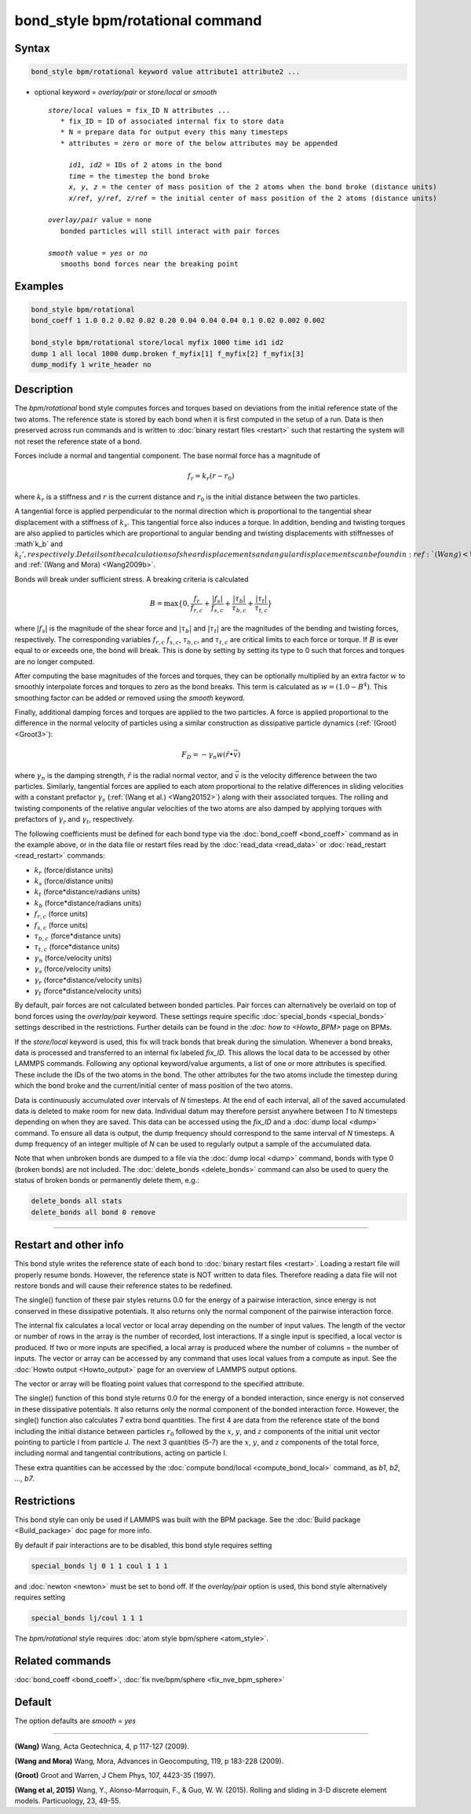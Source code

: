 .. index:: bond_style bpm/rotational

bond_style bpm/rotational command
=================================

Syntax
""""""

.. code-block:: LAMMPS

   bond_style bpm/rotational keyword value attribute1 attribute2 ...

* optional keyword = *overlay/pair* or *store/local* or *smooth*

  .. parsed-literal::

       *store/local* values = fix_ID N attributes ...
          * fix_ID = ID of associated internal fix to store data
          * N = prepare data for output every this many timesteps
          * attributes = zero or more of the below attributes may be appended

            *id1, id2* = IDs of 2 atoms in the bond
            *time* = the timestep the bond broke
            *x, y, z* = the center of mass position of the 2 atoms when the bond broke (distance units)
            *x/ref, y/ref, z/ref* = the initial center of mass position of the 2 atoms (distance units)

       *overlay/pair* value = none
          bonded particles will still interact with pair forces

       *smooth* value = *yes* or *no*
          smooths bond forces near the breaking point

Examples
""""""""

.. code-block:: LAMMPS

   bond_style bpm/rotational
   bond_coeff 1 1.0 0.2 0.02 0.02 0.20 0.04 0.04 0.04 0.1 0.02 0.002 0.002

   bond_style bpm/rotational store/local myfix 1000 time id1 id2
   dump 1 all local 1000 dump.broken f_myfix[1] f_myfix[2] f_myfix[3]
   dump_modify 1 write_header no

Description
"""""""""""

The *bpm/rotational* bond style computes forces and torques based on
deviations from the initial reference state of the two atoms.  The
reference state is stored by each bond when it is first computed in
the setup of a run. Data is then preserved across run commands and is
written to :doc:`binary restart files <restart>` such that restarting
the system will not reset the reference state of a bond.

Forces include a normal and tangential component. The base normal force
has a magnitude of

.. math::

   f_r = k_r (r - r_0)

where :math:`k_r` is a stiffness and :math:`r` is the current distance and
:math:`r_0` is the initial distance between the two particles.

A tangential force is applied perpendicular to the normal direction
which is proportional to the tangential shear displacement with a
stiffness of :math:`k_s`. This tangential force also induces a torque.
In addition, bending and twisting torques are also applied to
particles which are proportional to angular bending and twisting
displacements with stiffnesses of :math`k_b` and :math:`k_t',
respectively.  Details on the calculations of shear displacements and
angular displacements can be found in :ref:`(Wang) <Wang2009>` and
:ref:`(Wang and Mora) <Wang2009b>`.

Bonds will break under sufficient stress. A breaking criteria is calculated

.. math::

   B = \mathrm{max}\{0, \frac{f_r}{f_{r,c}} + \frac{|f_s|}{f_{s,c}} +
       \frac{|\tau_b|}{\tau_{b,c}} + \frac{|\tau_t|}{\tau_{t,c}} \}

where :math:`|f_s|` is the magnitude of the shear force and
:math:`|\tau_b|` and :math:`|\tau_t|` are the magnitudes of the
bending and twisting forces, respectively. The corresponding variables
:math:`f_{r,c}` :math:`f_{s,c}`, :math:`\tau_{b,c}`, and
:math:`\tau_{t,c}` are critical limits to each force or torque.  If
:math:`B` is ever equal to or exceeds one, the bond will break.  This
is done by setting by setting its type to 0 such that forces and
torques are no longer computed.

After computing the base magnitudes of the forces and torques, they
can be optionally multiplied by an extra factor :math:`w` to smoothly
interpolate forces and torques to zero as the bond breaks. This term
is calculated as :math:`w = (1.0 - B^4)`. This smoothing factor can be
added or removed using the *smooth* keyword.

Finally, additional damping forces and torques are applied to the two
particles. A force is applied proportional to the difference in the
normal velocity of particles using a similar construction as
dissipative particle dynamics (:ref:`(Groot) <Groot3>`):

.. math::

   F_D = - \gamma_n w (\hat{r} \bullet \vec{v})

where :math:`\gamma_n` is the damping strength, :math:`\hat{r}` is the
radial normal vector, and :math:`\vec{v}` is the velocity difference
between the two particles. Similarly, tangential forces are applied to
each atom proportional to the relative differences in sliding
velocities with a constant prefactor :math:`\gamma_s` (:ref:`(Wang et
al.) <Wang20152>`) along with their associated torques. The rolling and
twisting components of the relative angular velocities of the two
atoms are also damped by applying torques with prefactors of
:math:`\gamma_r` and :math:`\gamma_t`, respectively.

The following coefficients must be defined for each bond type via the
:doc:`bond_coeff <bond_coeff>` command as in the example above, or in
the data file or restart files read by the :doc:`read_data <read_data>`
or :doc:`read_restart <read_restart>` commands:

* :math:`k_r`           (force/distance units)
* :math:`k_s`           (force/distance units)
* :math:`k_t`           (force*distance/radians units)
* :math:`k_b`           (force*distance/radians units)
* :math:`f_{r,c}`       (force units)
* :math:`f_{s,c}`       (force units)
* :math:`\tau_{b,c}`    (force*distance units)
* :math:`\tau_{t,c}`    (force*distance units)
* :math:`\gamma_n`      (force/velocity units)
* :math:`\gamma_s`      (force/velocity units)
* :math:`\gamma_r`      (force*distance/velocity units)
* :math:`\gamma_t`      (force*distance/velocity units)

By default, pair forces are not calculated between bonded particles.
Pair forces can alternatively be overlaid on top of bond forces using
the *overlay/pair* keyword. These settings require specific
:doc:`special_bonds <special_bonds>` settings described in the
restrictions.  Further details can be found in the `:doc: how to
<Howto_BPM>` page on BPMs.

If the *store/local* keyword is used, this fix will track bonds that
break during the simulation. Whenever a bond breaks, data is processed
and transferred to an internal fix labeled *fix_ID*. This allows the
local data to be accessed by other LAMMPS commands.
Following any optional keyword/value arguments, a list of one or more
attributes is specified.  These include the IDs of the two atoms in
the bond. The other attributes for the two atoms include the timestep
during which the bond broke and the current/initial center of mass
position of the two atoms.

Data is continuously accumulated over intervals of *N*
timesteps. At the end of each interval, all of the saved accumulated
data is deleted to make room for new data. Individual datum may
therefore persist anywhere between *1* to *N* timesteps depending on
when they are saved. This data can be accessed using the *fix_ID* and a
:doc:`dump local <dump>` command. To ensure all data is output,
the dump frequency should correspond to the same interval of *N*
timesteps. A dump frequency of an integer multiple of *N* can be used
to regularly output a sample of the accumulated data.

Note that when unbroken bonds are dumped to a file via the
:doc:`dump local <dump>` command, bonds with type 0 (broken bonds)
are not included.
The :doc:`delete_bonds <delete_bonds>` command can also be used to
query the status of broken bonds or permanently delete them, e.g.:

.. code-block:: LAMMPS

   delete_bonds all stats
   delete_bonds all bond 0 remove


----------

Restart and other info
"""""""""""""""""""""""""""""""""""""""""""""""""""""""""""

This bond style writes the reference state of each bond to
:doc:`binary restart files <restart>`. Loading a restart file will
properly resume bonds. However, the reference state is NOT
written to data files. Therefore reading a data file will not
restore bonds and will cause their reference states to be redefined.

The single() function of these pair styles returns 0.0 for the energy
of a pairwise interaction, since energy is not conserved in these
dissipative potentials.  It also returns only the normal component of
the pairwise interaction force.

The internal fix calculates a local vector or local array depending on the
number of input values.  The length of the vector or number of rows in
the array is the number of recorded, lost interactions.  If a single
input is specified, a local vector is produced.  If two or more inputs
are specified, a local array is produced where the number of columns =
the number of inputs.  The vector or array can be accessed by any
command that uses local values from a compute as input.  See the
:doc:`Howto output <Howto_output>` page for an overview of LAMMPS
output options.

The vector or array will be floating point values that correspond to
the specified attribute.

The single() function of this bond style returns 0.0 for the energy
of a bonded interaction, since energy is not conserved in these
dissipative potentials.  It also returns only the normal component of
the bonded interaction force.  However, the single() function also
calculates 7 extra bond quantities.  The first 4 are data from the
reference state of the bond including the initial distance between particles
:math:`r_0` followed by the :math:`x`, :math:`y`, and :math:`z` components
of the initial unit vector pointing to particle I from particle J. The next 3
quantities (5-7) are the  :math:`x`, :math:`y`, and :math:`z` components
of the total force, including normal and tangential contributions, acting
on particle I.

These extra quantities can be accessed by the :doc:`compute bond/local <compute_bond_local>`
command, as *b1*, *b2*, ..., *b7*\ .

Restrictions
""""""""""""

This bond style can only be used if LAMMPS was built with the BPM
package. See the :doc:`Build package <Build_package>` doc page for
more info.

By default if pair interactions are to be disabled, this bond style
requires setting

.. code-block:: LAMMPS

   special_bonds lj 0 1 1 coul 1 1 1

and :doc:`newton <newton>` must be set to bond off.  If the
*overlay/pair* option is used, this bond style alternatively requires
setting

.. code-block:: LAMMPS

   special_bonds lj/coul 1 1 1

The *bpm/rotational* style requires :doc:`atom style bpm/sphere <atom_style>`.

Related commands
""""""""""""""""

:doc:`bond_coeff <bond_coeff>`, :doc:`fix nve/bpm/sphere <fix_nve_bpm_sphere>`

Default
"""""""

The option defaults are *smooth* = *yes*

----------

.. _Wang2009:

**(Wang)** Wang, Acta Geotechnica, 4,
p 117-127 (2009).

.. _Wang2009b:

**(Wang and Mora)** Wang, Mora, Advances in Geocomputing,
119, p 183-228 (2009).

.. _Groot3:

**(Groot)** Groot and Warren, J Chem Phys, 107, 4423-35 (1997).

.. _Wang20152:

**(Wang et al, 2015)** Wang, Y., Alonso-Marroquin, F., & Guo,
W. W. (2015).  Rolling and sliding in 3-D discrete element
models. Particuology, 23, 49-55.
